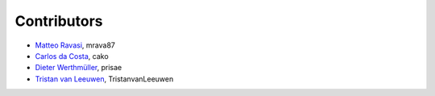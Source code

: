 .. _credits:

Contributors
============

*  `Matteo Ravasi <mrava@equinor.com>`_, mrava87
*  `Carlos da Costa <c.dacostaf@gmail.com>`_, cako
*  `Dieter Werthmüller <https://werthmuller.org>`_, prisae
*  `Tristan van Leeuwen <https://www.uu.nl/staff/TvanLeeuwen>`_, TristanvanLeeuwen